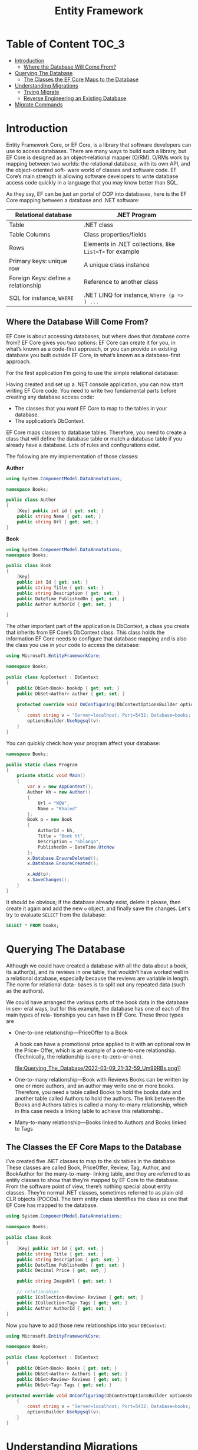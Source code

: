 #+TITLE: Entity Framework
#+hugo_tags: "Computer Science" ".NET"

* Table of Content :TOC_3:
- [[#introduction][Introduction]]
  - [[#where-the-database-will-come-from][Where the Database Will Come From?]]
- [[#querying-the-database][Querying The Database]]
  - [[#the-classes-the-ef-core-maps-to-the-database][The Classes the EF Core Maps to the Database]]
- [[#understanding-migrations][Understanding Migrations]]
  - [[#trying-migrate][Trying Migrate]]
  - [[#reverse-engineering-an-existing-database][Reverse Engineering an Existing Database]]
- [[#migrate-commands][Migrate Commands]]

* Introduction
Entity Framework Core, or EF Core, is a library that software developers can use to
access databases. There are many ways to build such a library, but EF Core is
designed as an object-relational mapper (O/RM). O/RMs work by mapping between
two worlds: the relational database, with its own API, and the object-oriented soft-
ware world of classes and software code. EF Core’s main strength is allowing software
developers to write database access code quickly in a language that you may know
better than SQL.

As they say, EF can be just an portal of OOP into databases, here is the EF Core mapping
between a database and .NET software:

| Relational database                 | .NET Program                                             |
|-------------------------------------+----------------------------------------------------------|
| Table                               | .NET class                                               |
| Table Columns                       | Class properties/fields                                  |
| Rows                                | Elements in .NET collections, like ~List<T>~ for example |
| Primary keys: unique row            | A unique class instance                                  |
| Foreign Keys: define a relationship | Reference to another class                               |
| SQL for instance, ~WHERE~           | .NET LINQ for instance, ~Where (p => ) ...~              |
|-------------------------------------+----------------------------------------------------------|

** Where the Database Will Come From?
EF Core is about accessing databases, but where does that database come from? EF Core gives
you two options: EF Core can create it for you, in what’s known as a code-first approach, or
you can provide an existing database you built outside EF Core, in what’s known as a
database-first approach.

For the first application I'm going to use the simple relational database:

#+DOWNLOADED: https://i.imgur.com/g0qh9Kr.png @ 2022-03-08 21:08:48
[[file:Introduction/2022-03-08_21-08-48_g0qh9Kr.png]]

Having created and set up a .NET console application, you can now start writing EF
Core code. You need to write two fundamental parts before creating any database
access code:

- The classes that you want EF Core to map to the tables in your database.
- The application’s DbContext.

EF Core maps classes to database tables. Therefore, you need to create a class that will
define the database table or match a database table if you already have a database.
Lots of rules and configurations exist.

#+DOWNLOADED: https://i.imgur.com/Zc8Hkbe.png @ 2022-03-08 21:11:07
[[file:Introduction/2022-03-08_21-11-07_Zc8Hkbe.png]]

The following are my implementation of those classes:

*Author*
#+begin_src csharp
using System.ComponentModel.DataAnnotations;

namespace Books;

public class Author
{
    [Key] public int id { get; set; }
    public string Name { get; set; }
    public string Url { get; set; }
}
#+end_src

*Book*

#+begin_src csharp
using System.ComponentModel.DataAnnotations;
namespace Books;

public class Book
{
    [Key]
    public int Id { get; set; }
    public string Title { get; set; }
    public string Description { get; set; }
    public DateTime PublishedOn { get; set; }
    public Author AuthorId { get; set; }

}
#+end_src

The other important part of the application is DbContext, a class you create that
inherits from EF Core’s DbContext class. This class holds the information EF Core
needs to configure that database mapping and is also the class you use in your code to
access the database:

#+DOWNLOADED: https://i.imgur.com/d3NxMwt.png @ 2022-03-09 00:37:01
[[file:Introduction/2022-03-09_00-37-01_d3NxMwt.png]]

#+begin_src csharp
using Microsoft.EntityFrameworkCore;

namespace Books;

public class AppContext : DbContext
{
    public DbSet<Book> bookdp { get; set; }
    public DbSet<Author> author { get; set; }

    protected override void OnConfiguring(DbContextOptionsBuilder optionsBuilder)
    {
        const string v = "Server=localhost; Port=5432; Database=books; Username=postgres;";
        optionsBuilder.UseNpgsql(v);
    }
}
#+end_src

You can quickly check how your program affect your database:
#+begin_src csharp
namespace Books;

public static class Program
{
    private static void Main()
    {
        var x = new AppContext();
        Author kh = new Author()
        {
            Url = "WQW",
            Name = "Khaled"
        };
        Book o = new Book
        {
            AuthorId = kh,
            Title = "Book tt",
            Description = "Sblanga",
            PublishedOn = DateTime.UtcNow
        };
        x.Database.EnsureDeleted();
        x.Database.EnsureCreated();

        x.Add(o);
        x.SaveChanges();
    }
}
#+end_src

It should be obvious; if the database already exist, delete it please, then create it again
and add the new ~o~ object, and finally save the changes. Let's try to evaluate ~SELECT~
from the database:

#+begin_src sql
SELECT * FROM books;
#+end_src

#+RESULTS:
: | id | title   | description | publishedon                | author_id |
: |----+---------+-------------+----------------------------+-----------|
: | 1  | Book tt | Sblanga     | 2022-03-09 20:55:11.541898 | 1         |

* Querying The Database

Although we could have created a database with all the data about a book, its author(s),
and its reviews in one table, that wouldn’t have worked well in a relational database,
especially because the reviews are variable in length. The norm for relational data-
bases is to split out any repeated data (such as the authors).

 We could have arranged the various parts of the book data in the database in sev-
eral ways, but for this example, the database has one of each of the main types of rela-
tionships you can have in EF Core. These three types are

- One-to-one relationship—PriceOffer to a Book

    A book can have a promotional price applied to it with an optional row in the Price-
    Offer, which is an example of a one-to-one relationship. (Technically, the relationship is
    one-to-zero-or-one).
    #+DOWNLOADED: https://i.imgur.com/Um99RBx.png @ 2022-03-09 21:32:59
    file:Querying_The_Database/2022-03-09_21-32-59_Um99RBx.png]]
- One-to-many relationship—Book with Reviews
    Books can be written by one or more authors, and an author may write one or more
    books. Therefore, you need a table called Books to hold the books data and another
    table called Authors to hold the authors. The link between the Books and Authors
    tables is called a many-to-many relationship, which in this case needs a linking table to
    achieve this relationship..

    #+DOWNLOADED: https://i.imgur.com/GkRjIC1.png @ 2022-03-09 21:37:18
    [[file:Querying_The_Database/2022-03-09_21-37-18_GkRjIC1.png]]
- Many-to-many relationship—Books linked to Authors and Books linked to Tags
** The Classes the EF Core Maps to the Database

I’ve created five .NET classes to map to the six tables in the database. These classes are
called Book, PriceOffer, Review, Tag, Author, and BookAuthor for the many-to-many-
linking table, and they are referred to as entity classes to show that they’re mapped by
EF Core to the database. From the software point of view, there’s nothing special
about entity classes. They’re normal .NET classes, sometimes referred to as plain old
CLR objects (POCOs). The term entity class identifies the class as one that EF Core has
mapped to the database.

#+begin_src csharp
using System.ComponentModel.DataAnnotations;

namespace Books;

public class Book
{
    [Key] public int Id { get; set; }
    public string Title { get; set; }
    public string Description { get; set; }
    public DateTime PublishedOn { get; set; }
    public Decimal Price { get; set; }

    public string ImageUrl { get; set; }

    // relationships
    public ICollection<Review> Reviews { get; set; }
    public ICollection<Tag> Tags { get; set; }
    public Author AuthorId { get; set; }
}
#+end_src

Now you have to add those new relationships into your ~DBContext~:
#+begin_src csharp
using Microsoft.EntityFrameworkCore;

namespace Books;

public class AppContext : DbContext
{
    public DbSet<Book> Books { get; set; }
    public DbSet<Author> Authors { get; set; }
    public DbSet<Review> Reviews { get; set; }
    public DbSet<Tag> Tags { get; set; }

protected override void OnConfiguring(DbContextOptionsBuilder optionsBuilder)
    {
        const string v = "Server=localhost; Port=5432; Database=books; Username=postgres;";
        optionsBuilder.UseNpgsql(v);
    }
}
#+end_src

* Understanding Migrations

Entity Framework needs to be able to comprehend how to build
queries that work with your database schema, how to reshape data that's returned from the
database in order to create your objects from them, and also, as you modify the data, how to
get that data into the database. In order to do that, it has a comprehension about how the
data model you've defined through ~DbContext~ maps to the schema of the database. And it
performs that logic at runtime by reading the ~DbContext~ and using its own conventions,
combined with any additional custom mapping information that you've provided to it to infer
the schema of the database. And with that information, it's able to figure out how to do
those interactions, how to build queries, how to construct commands to push data to the
database, and how to transform database results into your objects.

That also means if you evolve your data model and that could be because you've made changes
to the structure of your classes or you've added more information to the ~DbContext~, then
Entity Framework's comprehension of the database schema will also change. But that's just
what Entity Framework thinks is in the database. So it's important to make sure that what it
thinks the database looks like is actually what the database looks like. Along with the code
first paradigm with Entity Framework and Entity Framework Core, we also have a full set of
APIs referred to as migrations. With each change to your model, you can create a new
migration that describes the change and then let the Migrations API create the proper SQL
script. And if you'd like, the Migrations API can execute that script for you right on the
database.

** Trying Migrate
It's time to create the first migration for the Samurai context. In order to create and
execute migrations, we'll need access to the migrations commands and to the migrations
logic. Not every developer working with the EF Core is going to create and execute
migrations, so those are in separate packages. How you access the commands depends on if
you're using Visual Studio or the command line. In Visual Studio, you can use the package
manager console to executable commands. EF Core Migrations has a set of PowerShell commands,
and you can just add those into each project using the NuGet package manager. But if you're
working at the command line with the .NET CLI, you would instead use the EF Core Migrations
command line tools.

That's not a NuGet package for your project, but a .NET tool that you
install on your development machine and is then available for all your projects. The APIs
are in a different package called Microsoft.EntityFrameworkCore.Design. If you're
referencing the tools package, that has a dependency on the design package and will just
pull it in for you. But if you're using the CLI and therefore you're not adding the tools
package, you do need to explicitly reference the design package in your project. I've
already added the tools package to the project so remember that gives me the PowerShell
commands, and that has a dependency on the design package. So the design package, with all
the actual logic and APIs, is also pulled into my project. You'll run the commands in the
package manager console, which is for executing PowerShell commands.

The commands are Add‑Migration, Drop‑Database, Get‑DbContext,
Get‑Migration, Remove‑Migration, Scaffold‑DbContext, Script‑DbContext, Script‑Migration, and
Update‑Database. Add‑Migration and Update‑Database might be familiar to you if you've used
EF Migrations in the past. Add‑Migration will look at the DbContext and determine the data
model. Using that knowledge, it will create a new migration file with the information needed
to create or migrate the database to match the model. Update‑Database applies the migration
to the database. Since the task right now is to add a new migration, I won't delve further
into the other commands, and we'll just focus on adding migration and updating the database.

Add‑Migration has a number of parameters, but I'm only going to use the required parameter,
the name of the migration file I'm creating, and I'll call it init. Note that I'm able to
use migrations from a class library because I'm targeting .NET 5. If the app were targeting
.NET Core 3.1, and this project was specifically targeting .NET Standard, then it's a little
trickier because .NET Standard isn't enough for executing migrations because it doesn't have
the capability to execute anything. Check the EF Core documentation for details about how to
use migrations from a .NET Standard class library, .NET Core 3.1. But thanks to .NET 5,
creating this migration file was no problem at all.

*Creating the migrations*:
#+begin_src shell
dotnet-ef migrations add <migration name here>
#+end_src
*Updating to the last migrations*:
#+begin_src shell
dotnet-ef database update
#+end_src

With the migration in place, we now have everything we need in order to create a database.
Not only do migrations give me the ability to have Entity Framework create the database for
me directly, I can also have it generate a script, which is an important feature for working
with a production database or sharing your development database changes with your team. With
my development database, I'll typically let migrations go ahead and create and update the
database for me on the fly. But with a production database, a more common scenario is to
take advantage of the ability to generate the SQL and taking more control over how and when
it's applied to the production database.

EF Core's script‑migration command will build up the relevant SQL:
#+begin_src shell
dotnet -ef migrations script -o <filename.sql>
#+end_src

** Reverse Engineering an Existing Database
You've seen me use migrations to create a database from a DbContext in classes. It's also
possible to reverse engineer an existing database into a DbContext in classes. Typically,
this is a one‑time procedure to get you a head start with your code if you're working within
existing database. At some point, EF Core will support updating the model with database
changes, but that's not possible with EF Core. Also, with the current version, it's not easy
to begin by reverse engineering an existing database and then migrate the database with
model changes.

The PowerShell command to use for this task is Scaffold‑DbContext. And if
you're using the EF CLI, it's ~dotnet ef dbcontext scaffold~. The provider and connection
parameters are required though, which makes sense.

Let's give it a try:
#+begin_src shell
dotnet-ef dbcontext scaffold "Server=localhost; Port=5432; Database=books; Username=postgres;" Npgsql.EntityFrameworkCore.PostgreSQL
#+end_src

* TODO Migrate Commands
